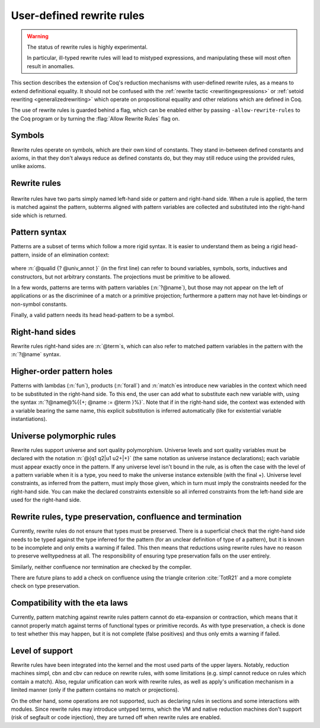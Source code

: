 .. _rewrite_rules:

User-defined rewrite rules
==========================

.. warning::

   The status of rewrite rules is highly experimental.

   In particular, ill-typed rewrite rules will lead to mistyped expressions,
   and manipulating these will most often result in anomalies.


This section describes the extension of Coq's reduction mechanisms with user-defined rewrite rules,
as a means to extend definitional equality. It should not be confused with the :ref:`rewrite tactic <rewritingexpressions>`
or :ref:`setoid rewriting <generalizedrewriting>` which operate on propositional equality and other relations which are defined in Coq.

The use of rewrite rules is guarded behind a flag, which can be enabled
either by passing ``-allow-rewrite-rules`` to the
Coq program or by turning the :flag:`Allow Rewrite Rules` flag on.

.. flag:: Allow Rewrite Rules

   This :term:`flag` enables the use of rewrite rules.
   It is disabled by default and cannot be disabled once enabled.
   The command-line flag ``-allow-rewrite-rules`` enables rewrite rules at
   startup.

   .. exn:: Rewrite rule declaration requires enabling the flag "Allow Rewrite Rules".
      :undocumented:

Symbols
-----------------

Rewrite rules operate on symbols, which are their own kind of constants.
They stand in-between defined constants and axioms,
in that they don't always reduce as defined constants do,
but they may still reduce using the provided rules, unlike axioms.

.. cmd:: {| Symbol | Symbols } {| {+ ( @assumpt ) } | @assumpt }
   :name: Symbol; Symbols

   As a command, `Symbol` binds an :n:`ident` to a :n:`type` as a symbol.

   .. coqtop:: in

      Set Allow Rewrite Rules.
      Symbol pplus : nat -> nat -> nat.
      Notation "a ++ b" := (pplus a b).

Rewrite rules
---------------

  .. insertprodn rewrite_rule rewrite_rule

  .. prodn::
     rewrite_rule ::= {? @univ_decl %|- } @rw_pattern ==> @term

Rewrite rules have two parts simply named left-hand side or pattern and right-hand side.
When a rule is applied, the term is matched against the pattern,
subterms aligned with pattern variables are collected
and substituted into the right-hand side which is returned.

.. cmd:: Rewrite {| Rule | Rules } @ident := @rewrite_rule {* with @rewrite_rule }
  :name: Rewrite Rule; Rewrite Rules

   The command declares a named block of rewrite rules.

  .. coqtop:: all

     Rewrite Rule pplus_rewrite :=
          ?n ++ 0 ==> ?n
     with ?n ++ S ?m ==> S (?n ++ ?m)
     with 0 ++ ?n ==> ?n
     with S ?n ++ ?m ==> S (?n ++ ?m).

Pattern syntax
--------------

Patterns are a subset of terms which follow a more rigid syntax.
It is easier to understand them as being a rigid head-pattern, inside of an elimination context:

  .. prodn::
     rw_head_pattern ::= @qualid {? @univ_annot }
     | fun ({+ @name } {? : @rw_pattern_arg}) => @rw_pattern_arg
     | forall ({+ @name } {? : @rw_pattern_arg}), @rw_pattern_arg
     elim_context ::= []
     | @elim_context {+ @rw_pattern_arg }
     | @elim_context .( @qualid {? @univ_annot } )
     | match @elim_context {? as @name } {? in @pattern } {? return @rw_pattern_arg } with {*| @pattern => @rw_pattern_arg } end
     rw_pattern ::= @elim_context[@rw_head_pattern]
     rw_pattern_arg ::= ?@name | _ | @rw_pattern

where :n:`@qualid {? @univ_annot }` (in the first line) can refer to bound variables, symbols, sorts, inductives and constructors, but not arbitrary constants.
The projections must be primitive to be allowed.

In a few words, patterns are terms with pattern variables (:n:`?@name`),
but those may not appear on the left of applications or as the discriminee of a match or a primitive projection;
furthermore a pattern may not have let-bindings or non-symbol constants.

Finally, a valid pattern needs its head head-pattern to be a symbol.


Right-hand sides
----------------

Rewrite rules right-hand sides are :n:`@term`\s, which can also refer to matched pattern variables in the pattern with the :n:`?@name` syntax.


Higher-order pattern holes
--------------------------

Patterns with lambdas (:n:`fun`), products (:n:`forall`) and :n:`match`\es introduce new variables in the context which need to be substituted in the right-hand side.
To this end, the user can add what to substitute each new variable with, using the syntax :n:`?@name@%{{+; @name := @term }%}`.
Note that if in the right-hand side, the context was extended with a variable bearing the same name, this explicit substitution is inferred automatically (like for existential variable instantiations).


   .. coqtop:: all warn

      Symbol raise : forall (A : Type), A.
      Rewrite Rule raise_nat :=
        match raise nat as n return ?P
        with 0 => _ | S _ => _ end
        ==> raise ?P@{n := raise nat}.

      Symbol id : forall (A : Type), A -> A.
      Rewrite Rule id_rew :=
        id (forall (x : ?A), ?P) ?f ==> fun (x : ?A) => id ?P (?f x).

Universe polymorphic rules
--------------------------

Rewrite rules support universe and sort quality polymorphism.
Universe levels and sort quality variables must be declared with the notation :n:`@{q1 q2|u1 u2+|+}` (the same notation as universe instance declarations);
each variable must appear exactly once in the pattern.
If any universe level isn't bound in the rule, as is often the case with the level of a pattern variable when it is a type, you need to make the universe instance extensible (with the final +).
Universe level constraints, as inferred from the pattern, must imply those given, which in turn must imply the constraints needed for the right-hand side.
You can make the declared constraints extensible so all inferred constraints from the left-hand side are used for the right-hand side.

   .. coqtop:: reset all warn

      Set Allow Rewrite Rules.
      #[universes(polymorphic)] Symbol raise@{q|u|} : forall (A : Type@{q|u}), A.
      Rewrite Rule raise_nat :=
        @{q|u+|+} |- raise@{q|u} (forall (x : ?A), ?P) ==> fun (x : ?A) => raise@{q|u} ?P.

Rewrite rules, type preservation, confluence and termination
------------------------------------------------------------

Currently, rewrite rules do not ensure that types must be preserved.
There is a superficial check that the right-hand side needs to be typed
against the type inferred for the pattern (for an unclear definition of type of a pattern),
but it is known to be incomplete and only emits a warning if failed.
This then means that reductions using rewrite rules have no reason to preserve welltypedness at all.
The responsibility of ensuring type preservation falls on the user entirely.

Similarly, neither confluence nor termination are checked by the compiler.

There are future plans to add a check on confluence using the triangle criterion :cite:`TotR21` and a more complete check on type preservation.

Compatibility with the eta laws
-------------------------------

Currently, pattern matching against rewrite rules pattern cannot do eta-expansion or contraction,
which means that it cannot properly match against terms of functional types or primitive records.
As with type preservation, a check is done to test whether this may happen, but it is not complete (false positives)
and thus only emits a warning if failed.

Level of support
----------------

Rewrite rules have been integrated into the kernel and the most used parts of the upper layers.
Notably, reduction machines simpl, cbn and cbv can reduce on rewrite rules, with some limitations (e.g. simpl cannot reduce on rules which contain a match).
Also, regular unification can work with rewrite rules, as well as apply's unification mechanism in a limited manner (only if the pattern contains no match or projections).

On the other hand, some operations are not supported, such as declaring rules in sections and some interactions with modules.
Since rewrite rules may introduce untyped terms, which the VM and native reduction machines don't support (risk of segfault or code injection),
they are turned off when rewrite rules are enabled.
